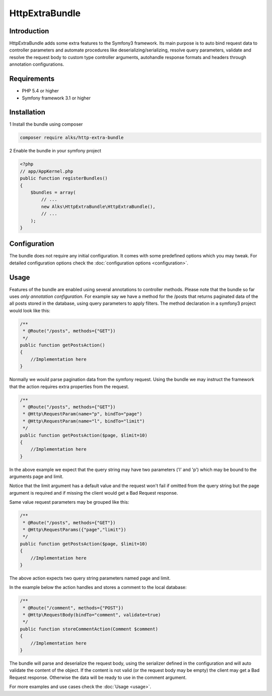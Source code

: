 HttpExtraBundle
===============

Introduction
------------
HttpExtraBundle adds some extra features to the Symfony3 framework. Its main purpose is to auto bind request data to
controller parameters and automate procedures like deserializing/serializing, resolve query parameters, validate and
resolve the request body to custom type controller arguments, autohandle response formats and headers through annotation
configurations.

Requirements
------------
* PHP 5.4 or higher
* Symfony framework 3.1 or higher

Installation
------------
1 Install the bundle using composer

.. code-block :: bash

    composer require alks/http-extra-bundle

2 Enable the bundle in your symfony project

.. code-block :: php

    <?php
    // app/AppKernel.php
    public function registerBundles()
    {
        $bundles = array(
            // ...
            new Alks\HttpExtraBundle\HttpExtraBundle(),
            // ...
        );
    }

Configuration
-------------
The bundle does not require any initial configuration. It comes with some predefined options which you may tweak. For
detailed configuration options check the :doc:`configuration options <configuration>`.

Usage
-----
Features of the bundle are enabled using several annotations to controller methods. Please note that the bundle so far
uses *only annotation configuration*. For example say we have a method for the /posts that returns paginated data of the
all posts stored in the database, using query parameters to apply filters. The method declaration in a symfony3 project
would look like this:

.. code-block :: php

    /**
     * @Route("/posts", methods={"GET"})
     */
    public function getPostsAction()
    {
        //Implementation here
    }

Normally we would parse pagination data from the symfony request. Using the bundle we may instruct the framework that the
action requires extra properties from the request.

.. code-block :: php

    /**
     * @Route("/posts", methods={"GET"})
     * @Http\RequestParam(name="p", bindTo="page")
     * @Http\RequestParam(name="l", bindTo="limit")
     */
    public function getPostsAction($page, $limit=10)
    {
        //Implementation here
    }

In the above example we expect that the query string may have two parameters ('l' and 'p') which may be bound to the
arguments page and limit.

Notice that the limit argument has a default value and the request won't fail if omitted from the query string but the
page argument is required and if missing the client would get a Bad Request response.

Same value request parameters may be grouped like this:

.. code-block :: php

    /**
     * @Route("/posts", methods={"GET"})
     * @Http\RequestParams({"page","limit"})
     */
    public function getPostsAction($page, $limit=10)
    {
        //Implementation here
    }

The above action expects two query string parameters named page and limit.

In the example below the action handles and stores a comment to the local database:

.. code-block :: php

    /**
     * @Route("/comment", methods={"POST"})
     * @Http\RequestBody(bindTo="comment", validate=true)
     */
    public function storeCommentAction(Comment $comment)
    {
        //Implementation here
    }

The bundle will parse and deserialize the request body, using the serializer defined in the configuration and will auto
validate the content of the object. If the content is not valid (or the request body may be empty) the client may get
a Bad Request response. Otherwise the data will be ready to use in the comment argument.

For more examples and use cases check the :doc:`Usage <usage>`.